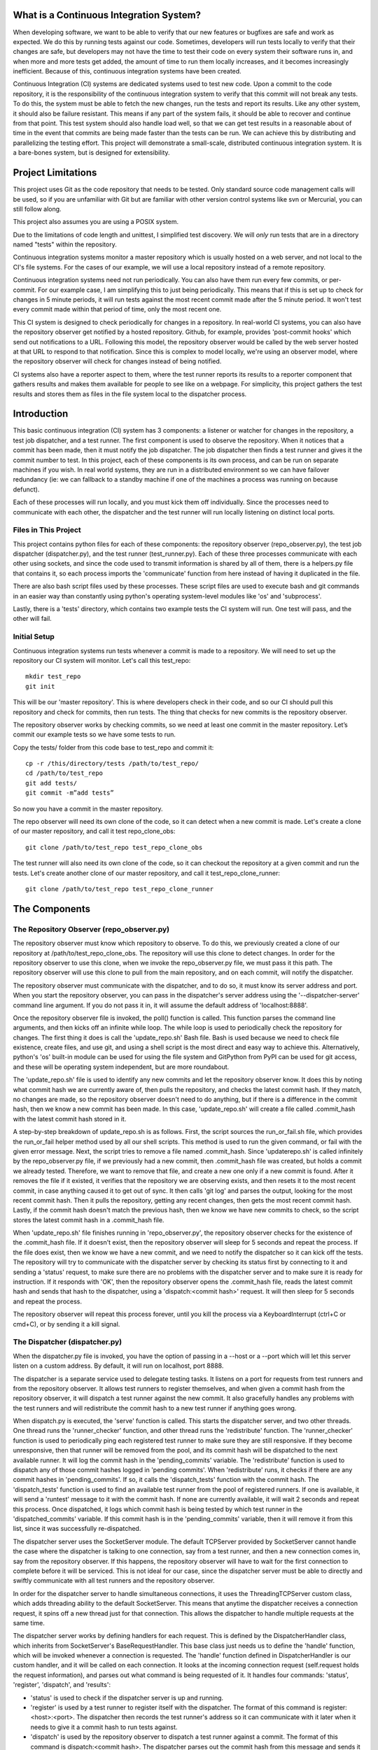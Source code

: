 What is a Continuous Integration System?
========================================

When developing software, we want to be able to verify that our new features or bugfixes are safe and work as expected. We do this by running tests against our code. Sometimes, developers will run tests locally to verify that their changes are safe, but developers may not have the time to test their code on every system their software runs in, and when more and more tests get added, the amount of time to run them locally increases, and it becomes increasingly inefficient. Because of this, continuous integration systems have been created.

Continuous Integration (CI) systems are dedicated systems used to test new code. Upon a commit to the code repository, it is the responsibility of the continuous integration system to verify that this commit will not break any tests. To do this, the system must be able to fetch the new changes, run the tests and report its results. Like any other system, it should also be failure resistant. This means if any part of the system fails, it should be able to recover and continue from that point. This test system should also handle load well, so that we can get test results in a reasonable about of time in the event that commits are being made faster than the tests can be run. We can achieve this by distributing and parallelizing the testing effort. This project will demonstrate a small-scale, distributed continuous integration system. It is a bare-bones system, but is designed for extensibility.


Project Limitations
===================

This project uses Git as the code repository that needs to be tested. Only standard source code management calls will be used, so if you are unfamiliar with Git but are familiar with other version control systems like svn or Mercurial, you can still follow along.

This project also assumes you are using a POSIX system.

Due to the limitations of code length and unittest, I simplified test
discovery. We will *only* run tests that are in a directory named "tests" within
the repository.

Continuous integration systems monitor a master repository which is usually hosted on a web server, and not local to the CI's file systems. For the cases of our example, we will use a local repository instead of a remote repository.

Continuous integration systems need not run periodically. You can also have them run every few commits, or per-commit. For our example case, I am simplifying this to just being periodically. This means that if this is set up to check for changes in 5 minute periods, it will run tests against the most recent commit made after the 5 minute period. It won't test every commit made within that period of time, only the most recent one.

This CI system is designed to check periodically for changes in a repository. In real-world CI systems, you can also have the repository observer get notified by a hosted repository. Github, for example, provides 'post-commit hooks' which send out notifications to a URL. Following this model, the repository observer would be called by the web server hosted at that URL to respond to that notification. Since this is complex to model locally, we're using an observer model, where the repository observer will check for changes instead of being notified.

CI systems also have a reporter aspect to them, where the test runner reports its results to a reporter component that gathers results and makes them available for people to see like on a webpage. For simplicity, this project gathers the test results and stores them as files in the file system local to the dispatcher process.

Introduction
============

This basic continuous integration (CI) system has 3 components: a listener or watcher for changes in the repository, a test job dispatcher, and a test runner. The first component is used to observe the repository. When it notices that a commit has been made, then it must notify the job dispatcher. The job dispatcher then finds a test runner and gives it the commit number to test.  In this project, each of these components is its own process, and can be run on separate machines if you wish. In real world systems, they are run in a distributed environment so we can have failover redundancy (ie: we can fallback to a standby machine if one of the machines a process was running on because defunct).

Each of these processes will run locally, and you must kick them off individually. Since the processes need to communicate with each other, the dispatcher and the test runner will run locally listening on distinct local ports.

Files in This Project
---------------------

This project contains python files for each of these components: the repository observer (repo_observer.py), the test job dispatcher (dispatcher.py), and the test runner (test_runner.py). Each of these three processes communicate with each other using sockets, and since the code used to transmit information is shared by all of them, there is a helpers.py file that contains it, so each process imports the 'communicate' function from here instead of having it duplicated in the file.

There are also bash script files used by these processes. These script files are used to execute bash and git commands in an easier way than constantly using python's operating system-level modules like 'os' and 'subprocess'.

Lastly, there is a 'tests' directory, which contains two example tests the CI system will run. One test will pass, and the other will fail.


Initial Setup
--------------

Continuous integration systems run tests whenever a commit is made to a repository. We will need to set up the repository our CI system will monitor.
Let's call this test_repo::

  mkdir test_repo
  git init

This will be our 'master repository'. This is where developers check in their code,
and so our CI should pull this repository and check for commits, then run
tests. The thing that checks for new commits is the repository observer.

The repository observer works by checking commits, so we need at least one commit in
the master repository. Let’s commit our example tests so we have some tests to run.

Copy the tests/ folder from this code base to test_repo and commit it::

  cp -r /this/directory/tests /path/to/test_repo/
  cd /path/to/test_repo
  git add tests/
  git commit -m”add tests”

So now you have a commit in the master repository.

The repo observer will need its own clone of the code, so it can detect when a new commit is made. Let's create a clone of our master repository, and call it test repo_clone_obs::

  git clone /path/to/test_repo test_repo_clone_obs

The test runner will also need its own clone of the code, so it can checkout the repository at a given commit and run the tests. Let's create another clone of our master repository, and call it test_repo_clone_runner::

  git clone /path/to/test_repo test_repo_clone_runner

The Components
==============

The Repository Observer (repo_observer.py)
------------------------------------------

The repository observer must know which repository to observe. To do this, we previously created a clone of our repository at /path/to/test_repo_clone_obs. The repository will use this clone to detect changes. In order for the repository observer to use this clone, when we invoke the repo_observer.py file, we must pass it this path. The repository observer will use this clone to pull from the main repository, and on each commit, will notify the dispatcher.

The repository observer must communicate with the dispatcher, and to do so, it must know its server address and port. When you start the repository observer, you can pass in the dispatcher's server address using the '--dispatcher-server' command line argument. If you do not pass it in, it will assume the default address of 'localhost:8888'. 

Once the repository observer file is invoked, the poll() function is called. This function parses the command line arguments, and then kicks off an infinite while loop. The while loop is used to periodically check the repository for changes. The first thing it does is call the 'update_repo.sh' Bash file. Bash is used because we need to check file existence, create files, and use git, and using a shell script is the most direct and easy way to achieve this. Alternatively, python's 'os' built-in module can be used for using the file system and GitPython from PyPI can be used for git access, and these will be operating system independent, but are more roundabout.

The 'update_repo.sh' file is used to identify any new commits and let the repository observer know. It does this by noting what commit hash we are currently aware of, then pulls the repository, and checks the latest commit hash. If they match, no changes are made, so the repository observer doesn't need to do anything, but if there is a difference in the commit hash, then we know a new commit has been made. In this case, 'update_repo.sh' will create a file called .commit_hash with the latest commit hash stored in it.

A step-by-step breakdown of update_repo.sh is as follows. First, the script sources the run_or_fail.sh file, which provides the run_or_fail helper method used by all our shell scripts. This method is used to run the given command, or fail with the given error message. Next, the script tries to remove a file named .commit_hash. Since 'updaterepo.sh' is called infinitely by the repo_observer.py file, if we previously had a new commit, then .commit_hash file was created, but holds a commit we already tested. Therefore, we want to remove that file, and create a new one only if a new commit is found. After it removes the file if it existed, it verifies that the repository we are observing exists, and then resets it to the most recent commit, in case anything caused it to get out of sync. It then calls 'git log' and parses the output, looking for the most recent commit hash. Then it pulls the repository, getting any recent changes, then gets the most recent commit hash. Lastly, if the commit hash doesn't match the previous hash, then we know we have new commits to check, so the script stores the latest commit hash in a .commit_hash file.

When 'update_repo.sh' file finishes running in 'repo_observer.py', the repository observer checks for the existence of the .commit_hash file. If it doesn't exist, then the repository observer will sleep for 5 seconds and repeat the process. If the file does exist, then we know we have a new commit, and we need to notify the dispatcher so it can kick off the tests. The repository will try to communicate with the dispatcher server by checking its status first by connecting to it and sending a 'status' request, to make sure there are no problems with the dispatcher server and to make sure it is ready for instruction. If it responds with 'OK', then the repository observer opens the .commit_hash file, reads the latest commit hash and sends that hash to the dispatcher, using a 'dispatch:<commit hash>' request. It will then sleep for 5 seconds and repeat the process.

The repository observer will repeat this process forever, until you kill the process via a KeyboardInterrupt (ctrl+C or cmd+C), or by sending it a kill signal.

The Dispatcher (dispatcher.py)
------------------------------------------

When the dispatcher.py file is invoked, you have the option of passing in a --host or a --port which will let this server listen on a custom address. By default, it will run on localhost, port 8888.

The dispatcher is a separate service used to delegate testing tasks. It listens on a port for requests from test runners and from the repository observer. It allows test runners to register themselves, and when given a commit hash from the repository observer, it will dispatch a test runner against the new commit. It also gracefully handles any problems with the test runners and will redistribute the commit hash to a new test runner if anything goes wrong.

When dispatch.py is executed, the 'serve' function is called. This starts the dispatcher server, and two other threads. One thread runs the 'runner_checker' function, and other thread runs the 'redistribute' function. The 'runner_checker' function is used to periodically ping each registered test runner to make sure they are still responsive. If they become unresponsive, then that runner will be removed from the pool, and its commit hash will be dispatched to the next available runner. It will log the commit hash in the 'pending_commits' variable. The 'redistribute' function is used to dispatch any of those commit hashes logged in 'pending commits'. When 'redistribute' runs, it checks if there are any commit hashes in 'pending_commits'. If so, it calls the 'dispatch_tests' function with the commit hash. The 'dispatch_tests' function is used to find an available test runner from the pool of registered runners. If one is available, it will send a 'runtest' message to it with the commit hash. If none are currently available, it will wait 2 seconds and repeat this process. Once dispatched, it logs which commit hash is being tested by which test runner in the 'dispatched_commits' variable. If this commit hash is in the 'pending_commits' variable, then it will remove it from this list, since it was successfully re-dispatched.

The dispatcher server uses the SocketServer module. The default TCPServer provided by SocketServer cannot handle the case where the dispatcher is talking to one connection, say from a test runner, and then a new connection comes in, say from the repository observer. If this happens, the repository observer will have to wait for the first connection to complete before it will be serviced. This is not ideal for our case, since the dispatcher server must be able to directly and swiftly communicate with all test runners and the repository observer.

In order for the dispatcher server to handle simultaneous connections, it uses the ThreadingTCPServer custom class, which adds threading ability to the default SocketServer. This means that anytime the dispatcher receives a connection request, it spins off a new thread just for that connection. This allows the dispatcher to handle multiple requests at the same time.

The dispatcher server works by defining handlers for each request. This is defined by the DispatcherHandler class, which inherits from SocketServer's BaseRequestHandler. This base class just needs us to define the 'handle' function, which will be invoked whenever a connection is requested. The 'handle' function defined in DispatcherHandler is our custom handler, and it will be called on each connection. It looks at the incoming connection request (self.request holds the request information), and parses out what command is being requested of it. It handles four commands: 'status', 'register', 'dispatch', and 'results':

- 'status' is used to check if the dispatcher server is up and running.

- 'register' is used by a test runner to register itself with the dispatcher. The format of this command is register:<host>:<port>. The dispatcher then records the test runner's address so it can communicate with it later when it needs to give it a commit hash to run tests against.

- 'dispatch' is used by the repository observer to dispatch a test runner against a commit. The format of this command is dispatch:<commit hash>. The dispatcher parses out the commit hash from this message and sends it to the test runner. 

- 'results' is used by a test runner when it has finished a test run and needs to report its results. The format of this command is results:<commit hash>:<length of results data in bytes>:<results>. The <commit hash> is used to identify which commit hash the tests were run against. The <length of results data in bytes> is used to figure out how big a buffer is needed to read the results data into. Lastly, <results> holds the actual result output.

In order for the dispatcher to do anything useful, it needs to have at least one test runner registered. When 'register' is called, it stores the runner's information in a list (the 'runners' object attached to the ThreadingTCPServer object).

When 'dispatch' is called, if the dispatcher has test runners registered with it, it will send back an 'OK' response, and will call the 'dispatch_tests' function. 

When 'results' is called, the dispatcher parses out the commit hash and the test results from the message, and stores the test results in a file within the 'test_results' folder, using the commit hash as the filename.

The Test Runner (test_runner.py)
------------------------------------------
The test runner is responsible for running tests against a given commit hash and reporting back the results. When invoking the test_runner.py file, you must point it to a clone of the repository, so it may use this clone to run tests against. In this case, you can use the previously created "/path/to/test_repo test_repo_clone_runner" clone as the argument. By default, the test_runner.py file will start its own server on localhost using a port between the range 8900-9000, and will try to connect to the dispatcher server at localhost:8888. You may pass it optional arguments to change these values. The '--host' and '--port' arguments are to designate a specific address to run the test runner server on, and the '--dispatcher-server' argument will have it connect to a different address than localhost:8888 to communicate with the dispatcher.

When the test_runner.py file is invoked, it calls the 'serve' function, which will start the test runner server and will also start a thread to run the 'dispatcher_checker' function. The 'dispatcher_checker' function pings the dispatcher server every 5 seconds to make sure it is accessible. If the dispatcher server becomes unresponsive, the test runner will shut down since it won't be able to do any meaningful work if there is no dispatcher to give it work or to report to.

The test runner server is a ThreadingTCPServer, like the dispatcher server. It requires threading because the dispatcher will be pinging it periodically to verify that the runner is still up while it is running tests. Instead of this design, it is possible to have the dispatcher server hold onto a connection with each test runner, but this would increase the dispatcher server's memory needs, and is vulnerable to network problems, like accidentally dropped connections. The test runner server responds to two messages:

- 'ping', which is used by the dispatcher server to verify that the runner is still active
- 'runtest', which accepts messages of the form 'runtest:<commit hash>', and is used to kick off tests on the given commit

When 'runtest' is called, the test runner will check to see if it is already running a test, and if so, it will return a 'BUSY' response to the dispatcher. If it is available, it will respond to the server with an 'OK' message, set its status as busy and will run its 'run_tests' function. This function calls the shell script 'test_runner_script.sh' which is used to update the repository to the given commit hash. Once the script returns, if it was successful at updating the repository, we run the tests using unittest, and gather the results in a file. When the tests are done running, the test runner reads in the results file and sends it in a 'results' message to the dispatcher. As soon as the 'run_tests' function is complete, the test runner will mark itself as no longer busy, so it can take on new test jobs.

Running the Code
----------------

We can run this simple CI system locally, using 3 different terminal shells for each process.

We start the dispatcher first, running on port 8888::

  python dispatcher.py

In a new shell, we start the test_runner (so it can register itself with the
dispatcher)::

  python test_runner.py <path/to/test_repo_clone_runner>

The test runner will assign itself its own port, in the range 8900->9000. You
may run as many test runners as you like.

Lastly, in another new shell, let's start the repo_observer::

  python repo_observer.py --dispatcher-server=localhost:8888 <path/to/test_repo_clone_obs>

Now that everything is set up, let's trigger some tests! To do that, we'll need
to make a new commit. Go to your master repository and make an arbitrary change::

  cd /path/to/test_repo
  touch new_file
  git add new_file
  git commit -m"new file" new_file

then repo_observer.py will realize that there's a new commit and will notify
the dispatcher. You can see the output in their respective shells, so you
can monitor them. Once the dispatcher receives the test results, it stores them
in a test_results/ folder in this code base, using the commit hash as the
filename.

Error Handling
==============

This CI system includes some simple error handling.

If you kill the test_runner.py process, dispatcher.py will figure out that
the runner is no longer available and will remove it from the pool.

You can also kill the test runner, to simulate a 
machine crash or network failure. If you do so, the dispatcher will realize the 
runner went down and will give another test runner the job if one is available in the pool,
or will wait for a new test runner to register itself in the pool.

If you kill the dispatcher, the repository observer will figure out it went down
and will throw an exception. The test runners will also notice, and will
shut down.

Control Flow Diagram
--------------------

This is an overview diagram of this system. This diagram assumes that all three files (repo_observer.py, dispatcher.py and test_runner.py) are already running, and describes the actions each process takes when a new commit is made.

.. image:: diagram.svg


Points of Extensibility
=======================

The following are just a few suggestions on how you can improve this current system.

Smarter Test Runners
--------------------

If the test runner detects that the dispatcher is unresponsive, it stops running. This includes the case where the test runner was in the middle of running tests! It would be better if the test runner waits for a period of time (or indefinitely if you do not care for resource management) for the dispatcher to come back online. In this case, if the dispatcher goes down while the test runner is actively running a test, instead of shutting down, it will complete the test and wait for the dispatcher to come back online, and will report the results to it. This will ensure that we don't waste any effort the test runner makes, and ensures we will only run tests once per commit.

Real Reporting
--------------

In a real CI system, you would have the test results report to a reporter service, something that would gather the results, post them somewhere for people to review, and would notify a list of interested parties when a failure or other notable event occurs. You can extend this current simple CI system by creating a new process to get the reported results in lieu of the dispatcher gathering the results. This new process could be a web server (or can connect to a web server) which could post the results online for others to view, and may use a mail server to alert subscribers to any test failures.

Test Runner Manager
-------------------

Right now, you have to manually kick off the test_runner.py file to start a test runner. You can instead create a test runner manager process which will assess the current load of test requests from the dispatcher, and will scale the number of active test runners. This process will receive the 'runtest' messages and will start a test runner process for each request, and will kill unused processes when the load decreases.

